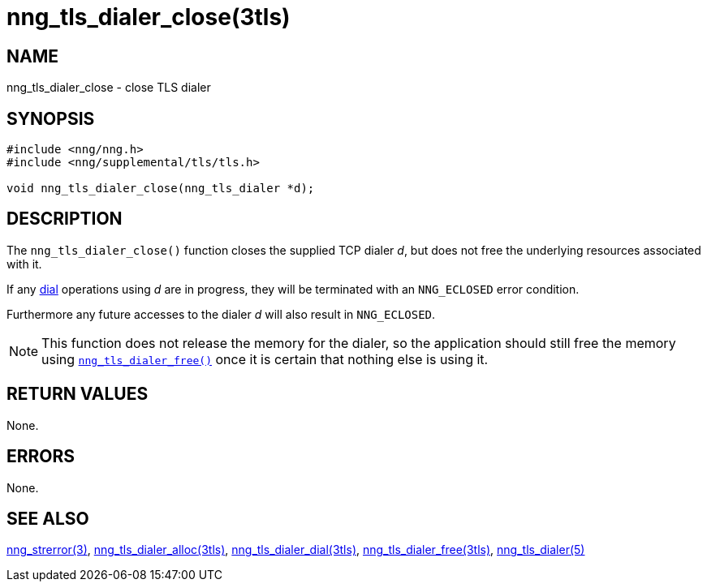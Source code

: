 = nng_tls_dialer_close(3tls)
//
// Copyright 2018 Staysail Systems, Inc. <info@staysail.tech>
// Copyright 2018 Capitar IT Group BV <info@capitar.com>
// Copyright 2019 Devolutions <info@devolutions.net>
//
// This document is supplied under the terms of the MIT License, a
// copy of which should be located in the distribution where this
// file was obtained (LICENSE.txt).  A copy of the license may also be
// found online at https://opensource.org/licenses/MIT.
//

== NAME

nng_tls_dialer_close - close TLS dialer

== SYNOPSIS

[source, c]
----
#include <nng/nng.h>
#include <nng/supplemental/tls/tls.h>

void nng_tls_dialer_close(nng_tls_dialer *d);
----

== DESCRIPTION

The `nng_tls_dialer_close()` function closes the supplied TCP dialer _d_,
but does not free the underlying resources associated with it.

If any <<nng_tls_dialer_dial.3tls#,dial>> operations using _d_ are
in progress, they will be terminated with an `NNG_ECLOSED` error condition.

Furthermore any future accesses to the dialer _d_ will also result in
`NNG_ECLOSED`.

NOTE: This function does not release the memory for the dialer, so the
application should still free the memory using
<<nng_tls_dialer_free.3tls#,`nng_tls_dialer_free()`>>
once it is certain that nothing else is using it.

== RETURN VALUES

None.

== ERRORS

None.

== SEE ALSO

[.text-left]
<<nng_strerror.3#,nng_strerror(3)>>,
<<nng_tls_dialer_alloc.3tls#,nng_tls_dialer_alloc(3tls)>>,
<<nng_tls_dialer_dial.3tls#,nng_tls_dialer_dial(3tls)>>,
<<nng_tls_dialer_free.3tls#,nng_tls_dialer_free(3tls)>>,
<<nng_tls_dialer.5#,nng_tls_dialer(5)>>
